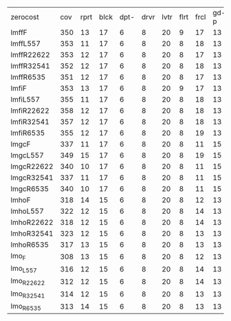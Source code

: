 #+OPTIONS: ':nil *:t -:t ::t <:t H:3 \n:nil ^:t arch:headline author:t
#+OPTIONS: c:nil creator:nil d:(not "LOGBOOK") date:t e:t email:nil f:t
#+OPTIONS: inline:t num:t p:nil pri:nil prop:nil stat:t tags:t tasks:t
#+OPTIONS: tex:t timestamp:t title:t toc:nil todo:t |:t
#+LANGUAGE: en
#+SELECT_TAGS: export
#+EXCLUDE_TAGS: noexport
#+CREATOR: Emacs 24.3.1 (Org mode 8.3.4)

| zerocost   | cov | rprt | blck | dpt- | drvr | lvtr | flrt | frcl | gd-p | grd- | grpp | hkng | lgst | mcnc | mprm | myst | nmys | prkn | pthw | ppsn | ppsw | psr- | rvrs | scnl | skbn | strg | tdyb | tpp- | wdwr | zntr |
| lmffF      | 350 |   13 |   17 |    6 |    8 |   20 |    9 |   17 |   13 |    1 |    6 |    9 |   15 |   15 |   30 |    8 |   10 |   20 |    5 |    9 |    7 |   19 |    8 |   15 |   17 |    4 |   15 |    8 |   19 |    7 |
| lmffL557   | 353 |   11 |   17 |    6 |    8 |   20 |    8 |   18 |   13 |    1 |    6 |    9 |   15 |   21 |   23 |    8 |   10 |   20 |    5 |    9 |    8 |   19 |    9 |   15 |   17 |    4 |   16 |   10 |   20 |    7 |
| lmffR22622 | 353 |   12 |   17 |    6 |    8 |   20 |    8 |   17 |   13 |    1 |    6 |    9 |   15 |   18 |   29 |    8 |   10 |   20 |    5 |    9 |    7 |   19 |    8 |   15 |   17 |    4 |   16 |    9 |   20 |    7 |
| lmffR32541 | 352 |   12 |   17 |    6 |    8 |   20 |    8 |   18 |   13 |    1 |    6 |    9 |   15 |   17 |   28 |    8 |   10 |   20 |    5 |    9 |    7 |   19 |    8 |   15 |   17 |    4 |   16 |    9 |   20 |    7 |
| lmffR6535  | 351 |   12 |   17 |    6 |    8 |   20 |    8 |   17 |   13 |    1 |    6 |    9 |   15 |   16 |   28 |    8 |   10 |   20 |    5 |    9 |    8 |   19 |    8 |   15 |   17 |    4 |   16 |    9 |   20 |    7 |
| lmfiF      | 353 |   13 |   17 |    6 |    8 |   20 |    9 |   17 |   13 |    1 |    6 |    9 |   15 |   15 |   30 |    8 |   10 |   20 |    5 |    9 |    7 |   19 |    8 |   15 |   17 |    4 |   16 |   10 |   19 |    7 |
| lmfiL557   | 355 |   11 |   17 |    6 |    8 |   20 |    8 |   18 |   13 |    1 |    6 |    9 |   15 |   21 |   27 |    8 |   10 |   20 |    5 |    9 |    7 |   19 |    8 |   15 |   17 |    4 |   16 |   10 |   20 |    7 |
| lmfiR22622 | 358 |   12 |   17 |    6 |    8 |   20 |    8 |   18 |   13 |    1 |    6 |    9 |   15 |   19 |   30 |    8 |   10 |   20 |    5 |    9 |    8 |   19 |    8 |   15 |   17 |    4 |   16 |   10 |   20 |    7 |
| lmfiR32541 | 357 |   12 |   17 |    6 |    8 |   20 |    8 |   18 |   13 |    1 |    6 |    9 |   15 |   18 |   30 |    8 |   10 |   20 |    5 |    9 |    7 |   19 |    8 |   15 |   17 |    5 |   16 |   10 |   20 |    7 |
| lmfiR6535  | 355 |   12 |   17 |    6 |    8 |   20 |    8 |   19 |   13 |    1 |    6 |    9 |   15 |   16 |   29 |    8 |   10 |   20 |    5 |    9 |    7 |   19 |    8 |   15 |   17 |    5 |   16 |   10 |   20 |    7 |
| lmgcF      | 337 |   11 |   17 |    6 |    8 |   20 |    8 |   11 |   15 |    1 |    7 |    9 |   16 |   17 |   15 |    5 |   10 |   20 |    5 |   10 |    7 |   19 |    9 |   19 |   18 |    4 |   16 |    8 |   19 |    7 |
| lmgcL557   | 349 |   15 |   17 |    6 |    8 |   20 |    8 |   19 |   15 |    1 |    7 |    9 |   16 |   16 |   14 |    5 |   10 |   20 |    5 |   10 |    7 |   19 |    9 |   19 |   18 |    4 |   16 |   10 |   19 |    7 |
| lmgcR22622 | 340 |   10 |   17 |    6 |    8 |   20 |    8 |   11 |   15 |    1 |    7 |    9 |   16 |   17 |   16 |    7 |   10 |   20 |    5 |   10 |    7 |   19 |    9 |   19 |   18 |    5 |   16 |    8 |   19 |    7 |
| lmgcR32541 | 337 |   11 |   17 |    6 |    8 |   20 |    8 |   11 |   15 |    1 |    7 |    9 |   16 |   17 |   15 |    6 |   10 |   20 |    5 |   10 |    7 |   19 |    9 |   19 |   18 |    4 |   15 |    8 |   19 |    7 |
| lmgcR6535  | 340 |   10 |   17 |    6 |    8 |   20 |    8 |   11 |   15 |    1 |    7 |    9 |   16 |   18 |   17 |    7 |   10 |   20 |    4 |   10 |    7 |   19 |    9 |   19 |   18 |    4 |   16 |    8 |   19 |    7 |
| lmhoF      | 318 |   14 |   15 |    6 |    8 |   20 |    8 |   12 |   13 |    1 |    6 |    8 |   15 |   14 |   20 |    6 |   10 |   13 |    5 |    8 |    5 |   19 |    7 |   16 |   16 |    4 |   14 |    8 |   20 |    7 |
| lmhoL557   | 322 |   12 |   15 |    6 |    8 |   20 |    8 |   14 |   13 |    1 |    6 |    8 |   15 |   17 |   16 |    5 |   10 |   15 |    5 |    8 |    5 |   19 |    7 |   18 |   16 |    4 |   14 |   10 |   20 |    7 |
| lmhoR22622 | 318 |   12 |   15 |    6 |    8 |   20 |    8 |   14 |   13 |    1 |    6 |    8 |   15 |   14 |   20 |    6 |   10 |   13 |    4 |    8 |    5 |   19 |    7 |   16 |   16 |    4 |   14 |    9 |   20 |    7 |
| lmhoR32541 | 323 |   12 |   15 |    6 |    8 |   20 |    8 |   13 |   13 |    1 |    6 |    8 |   15 |   17 |   21 |    6 |   10 |   15 |    4 |    8 |    5 |   19 |    7 |   17 |   16 |    4 |   14 |    8 |   20 |    7 |
| lmhoR6535  | 317 |   13 |   15 |    6 |    8 |   20 |    8 |   13 |   13 |    1 |    6 |    8 |   15 |   14 |   20 |    6 |   10 |   14 |    4 |    8 |    5 |   19 |    7 |   15 |   16 |    4 |   14 |    8 |   20 |    7 |
| lmo_F      | 308 |   13 |   15 |    6 |    8 |   20 |    8 |   12 |   13 |    1 |    6 |    8 |   15 |   14 |   19 |    7 |   10 |   13 |    5 |    7 |    5 |   19 |    7 |    8 |   16 |    4 |   14 |    8 |   20 |    7 |
| lmo_L557   | 316 |   12 |   15 |    6 |    8 |   20 |    8 |   14 |   13 |    1 |    6 |    8 |   15 |   17 |   16 |    6 |   10 |   14 |    5 |    8 |    6 |   19 |    7 |   11 |   16 |    4 |   14 |   10 |   20 |    7 |
| lmo_R22622 | 312 |   12 |   15 |    6 |    8 |   20 |    8 |   14 |   13 |    1 |    6 |    8 |   15 |   14 |   19 |    7 |   10 |   13 |    4 |    7 |    5 |   19 |    7 |   11 |   16 |    4 |   14 |    9 |   20 |    7 |
| lmo_R32541 | 314 |   12 |   15 |    6 |    8 |   20 |    8 |   13 |   13 |    1 |    6 |    8 |   15 |   16 |   20 |    7 |   10 |   15 |    4 |    7 |    5 |   19 |    7 |   10 |   16 |    4 |   14 |    8 |   20 |    7 |
| lmo_R6535  | 313 |   14 |   15 |    6 |    8 |   20 |    8 |   13 |   13 |    1 |    6 |    8 |   15 |   15 |   19 |    7 |   10 |   13 |    4 |    8 |    5 |   19 |    7 |   10 |   16 |    4 |   14 |    8 |   20 |    7 |
